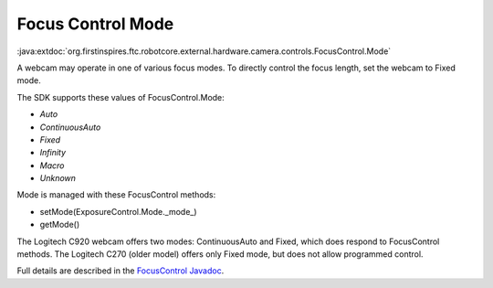Focus Control Mode
------------------

:java:extdoc:`org.firstinspires.ftc.robotcore.external.hardware.camera.controls.FocusControl.Mode`

A webcam may operate in one of various focus modes. To directly control
the focus length, set the webcam to Fixed mode.

The SDK supports these values of FocusControl.Mode: 

-  `Auto` 
-  `ContinuousAuto` 
-  `Fixed` 
-  `Infinity` 
-  `Macro` 
-  `Unknown`

Mode is managed with these FocusControl methods: 

-  setMode(ExposureControl.Mode._mode_) 
-  getMode()

The Logitech C920 webcam offers two modes: ContinuousAuto and Fixed,
which does respond to FocusControl methods. The Logitech C270 (older
model) offers only Fixed mode, but does not allow programmed control.

Full details are described in the `FocusControl
Javadoc <https://javadoc.io/doc/org.firstinspires.ftc/RobotCore/latest/org/firstinspires/ftc/robotcore/external/hardware/camera/controls/FocusControl.html>`__.